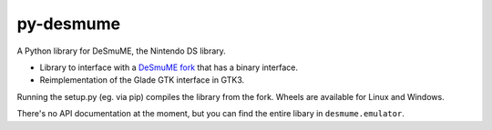 py-desmume
==========

|build| |pypi-version| |pypi-downloads| |pypi-license| |pypi-pyversions|

.. |build| image:: https://jenkins.riptide.parakoopa.de/buildStatus/icon?job=py-desmume%2Fmaster
    :target: https://jenkins.riptide.parakoopa.de/blue/organizations/jenkins/py-desmume/activity
    :alt: Build Status

.. |pypi-version| image:: https://img.shields.io/pypi/v/py-desmume
    :target: https://pypi.org/project/py-desmume/
    :alt: Version

.. |pypi-downloads| image:: https://img.shields.io/pypi/dm/py-desmume
    :target: https://pypi.org/project/py-desmume/
    :alt: Downloads

.. |pypi-license| image:: https://img.shields.io/pypi/l/py-desmume
    :alt: License (GPLv3)

.. |pypi-pyversions| image:: https://img.shields.io/pypi/pyversions/py-desmume
    :alt: Supported Python versions

A Python library for DeSmuME, the Nintendo DS library.

- Library to interface with a `DeSmuME fork`_ that has a binary interface.
- Reimplementation of the Glade GTK interface in GTK3.

Running the setup.py (eg. via pip) compiles the library from the fork. Wheels are available
for Linux and Windows.

There's no API documentation at the moment, but you can find the entire libary in
``desmume.emulator``.

.. _DeSmuME fork: https://github.com/SkyTemple/desmume/tree/binary-interface
